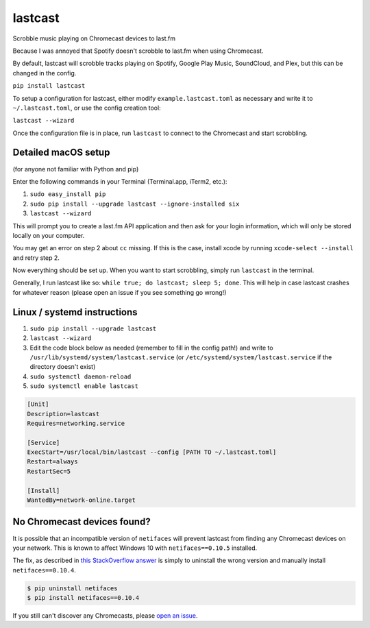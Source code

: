 lastcast
========

Scrobble music playing on Chromecast devices to last.fm

Because I was annoyed that Spotify doesn't scrobble to last.fm when
using Chromecast.

By default, lastcast will scrobble tracks playing on Spotify, 
Google Play Music, SoundCloud, and Plex, but this can be changed 
in the config.

``pip install lastcast``

To setup a configuration for lastcast, either modify
``example.lastcast.toml`` as necessary and write it to
``~/.lastcast.toml``, or use the config creation tool:

``lastcast --wizard``

Once the configuration file is in place, run ``lastcast`` to connect to
the Chromecast and start scrobbling.

Detailed macOS setup
--------------------

(for anyone not familiar with Python and pip)

Enter the following commands in your Terminal (Terminal.app, iTerm2, etc.):

1. ``sudo easy_install pip``
2. ``sudo pip install --upgrade lastcast --ignore-installed six``
3. ``lastcast --wizard`` 

This will prompt you to create a last.fm API application and then ask for your
login information, which will only be stored locally on your computer.

You may get an error on step 2 about ``cc`` missing. If this is the case, 
install xcode by running ``xcode-select --install`` and retry step 2.

Now everything should be set up. When you want to start scrobbling, simply
run ``lastcast`` in the terminal.

Generally, I run lastcast like so: ``while true; do lastcast; sleep 5; done``. 
This will help in case lastcast crashes for whatever reason (please open an issue
if you see something go wrong!)

Linux / systemd instructions
----------------------------

1. ``sudo pip install --upgrade lastcast``
2. ``lastcast --wizard`` 
3. Edit the code block below as needed (remember to fill in the config path!) 
   and write to ``/usr/lib/systemd/system/lastcast.service`` 
   (or ``/etc/systemd/system/lastcast.service`` if the directory doesn't exist)
4. ``sudo systemctl daemon-reload``
5. ``sudo systemctl enable lastcast``

.. code-block:: ini

   [Unit]
   Description=lastcast
   Requires=networking.service
   
   [Service]
   ExecStart=/usr/local/bin/lastcast --config [PATH TO ~/.lastcast.toml]
   Restart=always
   RestartSec=5
   
   [Install]
   WantedBy=network-online.target


No Chromecast devices found?
----------------------------

It is possible that an incompatible version of ``netifaces`` will prevent lastcast
from finding any Chromecast devices on your network. This is known to affect
Windows 10 with ``netifaces==0.10.5`` installed.

The fix, as described in `this StackOverflow answer 
<http://stackoverflow.com/a/41517483>`_ is simply to uninstall the wrong version
and manually install ``netifaces==0.10.4``.

.. code:: bash

   $ pip uninstall netifaces
   $ pip install netifaces==0.10.4

If you still can't discover any Chromecasts, please `open an issue 
<https://github.com/erik/lastcast/issues/new>`_.
